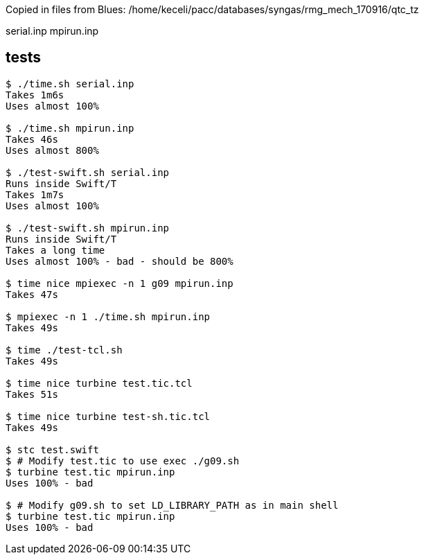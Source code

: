 
Copied in files from Blues:
/home/keceli/pacc/databases/syngas/rmg_mech_170916/qtc_tz

serial.inp
mpirun.inp

== tests

----
$ ./time.sh serial.inp
Takes 1m6s
Uses almost 100%

$ ./time.sh mpirun.inp
Takes 46s
Uses almost 800%

$ ./test-swift.sh serial.inp
Runs inside Swift/T
Takes 1m7s
Uses almost 100%

$ ./test-swift.sh mpirun.inp
Runs inside Swift/T
Takes a long time
Uses almost 100% - bad - should be 800%

$ time nice mpiexec -n 1 g09 mpirun.inp
Takes 47s

$ mpiexec -n 1 ./time.sh mpirun.inp
Takes 49s

$ time ./test-tcl.sh
Takes 49s

$ time nice turbine test.tic.tcl
Takes 51s

$ time nice turbine test-sh.tic.tcl
Takes 49s

$ stc test.swift
$ # Modify test.tic to use exec ./g09.sh
$ turbine test.tic mpirun.inp
Uses 100% - bad

$ # Modify g09.sh to set LD_LIBRARY_PATH as in main shell
$ turbine test.tic mpirun.inp
Uses 100% - bad
----
